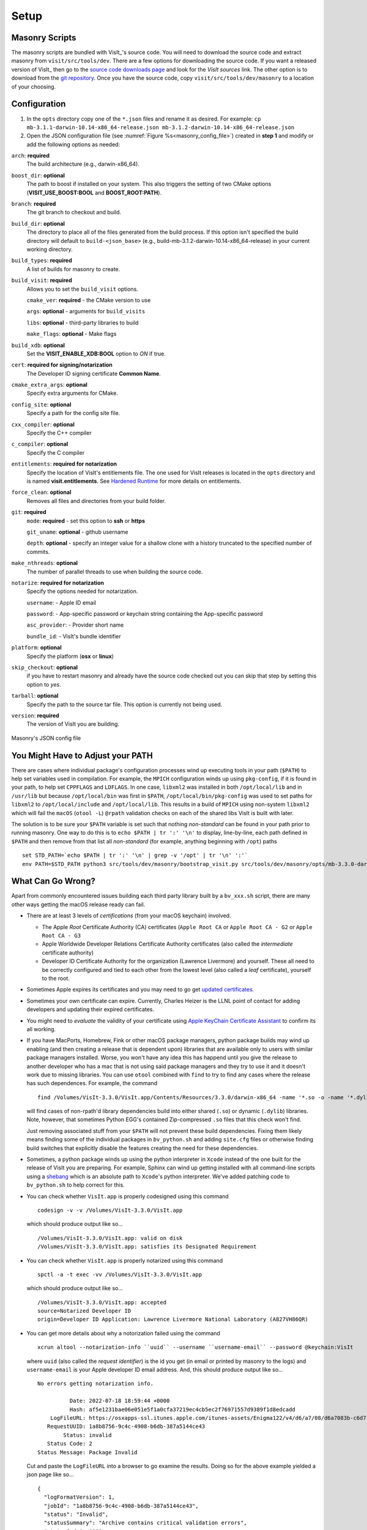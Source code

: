 .. _Setup:

Setup
-----

Masonry Scripts
~~~~~~~~~~~~~~~

The masonry scripts are bundled with VisIt_'s source code. You will need to download 
the source code and extract masonry from ``visit/src/tools/dev``. There are a few options 
for downloading the source code. If you want a released version of VisIt_ then go to the
`source code downloads page <https://visit.llnl.gov/source>`_ and look for the *VisIt sources*
link. The other option is to download from the `git repository <https://github.com/visit-dav/visit>`_.
Once you have the source code, copy ``visit/src/tools/dev/masonry`` to a location of your choosing.

Configuration
~~~~~~~~~~~~~

1. In the ``opts`` directory copy one of the ``*.json`` files and rename it as desired.
   For example: ``cp mb-3.1.1-darwin-10.14-x86_64-release.json mb-3.1.2-darwin-10.14-x86_64-release.json``

2. Open the JSON configuration file (see :numref:`Figure %s<masonry_config_file>`)  created in **step 1** and modify or add the following options as needed:
   
``arch``: **required**
   The build architecture (e.g., darwin-x86_64).

``boost_dir``: **optional**
   The path to boost if installed on your system. This also triggers the setting of two CMake options (**VISIT_USE_BOOST:BOOL** and **BOOST_ROOT:PATH**).

``branch``: **required** 
   The git branch to checkout and build.
   
``build_dir``: **optional** 
   The directory to place all of the files generated from the build process. If this option isn't specified the build directory will default to ``build-<json_base>`` (e.g., build-mb-3.1.2-darwin-10.14-x86_64-release) in your current working directory. 
   
``build_types``: **required** 
   A list of builds for masonry to create.

``build_visit``: **required** 
   Allows you to set the ``build_visit`` options.

   ``cmake_ver``: **required** - the CMake version to use

   ``args``: **optional** - arguments for ``build_visits``

   ``libs``: **optional** - third-party libraries to build

   ``make_flags``: **optional** - Make flags

``build_xdb``: **optional**
   Set the **VISIT_ENABLE_XDB:BOOL** option to *ON* if true. 

``cert``: **required for signing/notarization** 
   The Developer ID signing certificate **Common Name**.

``cmake_extra_args``: **optional**
   Specify extra arguments for CMake.

``config_site``: **optional**
   Specify a path for the config site file.

``cxx_compiler``: **optional**
   Specify the C++ compiler

``c_compiler``: **optional**
   Specify the C compiler

``entitlements``: **required for notarization**
   Specify the location of VisIt's entitlements file. The one used for VisIt releases is located in the ``opts`` directory and is named **visit.entitlements**. See `Hardened Runtime <https://developer.apple.com/documentation/security/hardened_runtime>`_ for more details on entitlements.

``force_clean``: **optional**
   Removes all files and directories from your build folder.

``git``: **required** 
   ``mode``: **required** - set this option to **ssh** or **https**
   
   ``git_uname``: **optional** - github username

   ``depth``: **optional** - specify an integer value for a shallow clone with a history truncated to the specified number of commits.

``make_nthreads``: **optional** 
   The number of parallel threads to use when building the source code.

``notarize``: **required for notarization**
   Specify the options needed for notarization.

   ``username``: - Apple ID email

   ``password``: - App-specific password or keychain string containing the App-specific password

   ``asc_provider``: - Provider short name

   ``bundle_id``: - VisIt's bundle identifier

``platform``: **optional**
   Specify the platform (**osx** or **linux**)

``skip_checkout``: **optional**
   if you have to restart masonry and already have the source code checked out you can skip that step by setting this option to *yes*. 

``tarball``: **optional**
   Specify the path to the source tar file. This option is currently not being used.

``version``: **required** 
   The version of VisIt you are building.

.. _masonry_config_file:

.. figure:: images/config.png
   :width: 50%
   :align: center

   Masonry's JSON config file

You Might Have to Adjust your PATH
~~~~~~~~~~~~~~~~~~~~~~~~~~~~~~~~~~

There are cases where individual package's configuration processes wind up executing tools in your path (``$PATH``) to help set variables used in compilation.
For example, the ``MPICH`` configuration winds up using ``pkg-config``, if it is found in your path, to help set ``CPPFLAGS`` and ``LDFLAGS``.
In one case, ``libxml2`` was installed in both ``/opt/local/lib`` and in ``/usr/lib`` but because ``/opt/local/bin`` was first in ``$PATH``, ``/opt/local/bin/pkg-config`` was used to set paths for ``libxml2`` to ``/opt/local/include`` and ``/opt/local/lib``.
This results in a build of ``MPICH`` using non-system ``libxml2`` which will fail the ``macOS`` (``otool -L``) ``@rpath`` validation checks on each of the shared libs VisIt is built with later.

The solution is to be sure your ``$PATH`` variable is set such that nothing *non-standard* can be found in your path prior to running masonry.
One way to do this is to ``echo $PATH | tr ':' '\n'`` to display, line-by-line, each path defined in ``$PATH`` and then remove from that list all *non-standard* (for example, anything beginning with ``/opt``) paths ::

    set STD_PATH=`echo $PATH | tr ':' '\n' | grep -v '/opt' | tr '\n' ':'`
    env PATH=$STD_PATH python3 src/tools/dev/masonry/bootstrap_visit.py src/tools/dev/masonry/opts/mb-3.3.0-darwin-10.14-x86_64-release.json

What Can Go Wrong?
~~~~~~~~~~~~~~~~~~

Apart from commonly encountered issues building each third party library built by a ``bv_xxx.sh`` script, there are many other ways getting the macOS release ready can fail.

* There are at least 3 levels of *certifications* (from your macOS keychain) involved.

  * The Apple *Root* Certificate Authority (CA) certificates (``Apple Root CA`` or ``Apple Root CA - G2`` or ``Apple Root CA - G3``
  * Apple Worldwide Developer Relations Certificate Authority certificates (also called the *intermediate* certificate authority)
  * Developer ID Certificate Authority for the organization (Lawrence Livermore) and yourself.
    These all need to be correctly configured and tied to each other from the lowest level (also called a *leaf* certificate), yourself to the root.

* Sometimes Apple expires its certificates and you may need to go get `updated certificates. <https://www.apple.com/certificateauthority/>`__
* Sometimes your own certificate can expire.
  Currently, Charles Heizer is the LLNL point of contact for adding developers and updating their expired certificates.
* You might need to *evaluate* the validity of your certificate using `Apple KeyChain Certificate Assistant <https://support.apple.com/guide/keychain-access/determine-if-a-certificate-is-valid-kyca2794/mac>`__ to confirm its all working.
* If you have MacPorts, Homebrew, Fink or other macOS package managers, python package builds may wind up enabling (and then creating a release that is dependent upon) libraries that are available only to users with similar package managers installed.
  Worse, you won't have any idea this has happend until you give the release to another developer who has a mac that is not using said package managers and they try to use it and it doesn't work due to missing libraries.
  You can use ``otool`` combined with ``find`` to try to find any cases where the release has such dependences.
  For example, the command ::

      find /Volumes/VisIt-3.3.0/VisIt.app/Contents/Resources/3.3.0/darwin-x86_64 -name '*.so -o -name '*.dylib' -exec otool -L {} \; -print | grep -v rpath

  will find cases of non-rpath'd library dependencies build into either shared (``.so``) or dynamic (``.dylib``) libraries.
  Note, however, that sometimes Python EGG's contained Zip-compressed ``.so`` files that this check won't find.
  
  Just removing associated stuff from your ``$PATH`` will not prevent these build dependencies.
  Fixing them likely means finding some of the individual packages in ``bv_python.sh`` and adding ``site.cfg`` files or otherwise finding build switches that explicitly disable the features creating the need for these dependencies.
* Sometimes, a python package winds up using the python interpreter in ``Xcode`` instead of the one built for the release of VisIt you are preparing.
  For example, Sphinx can wind up getting installed with all command-line scripts using a `shebang <https://en.wikipedia.org/wiki/Shebang_(Unix)>`__ which is an absolute path to ``Xcode``'s python interpreter.
  We've added patching code to ``bv_python.sh`` to help correct for this.
* You can check whether ``VisIt.app`` is properly codesigned using this command ::

      codesign -v -v /Volumes/VisIt-3.3.0/VisIt.app

  which should produce output like so... ::

      /Volumes/VisIt-3.3.0/VisIt.app: valid on disk
      /Volumes/VisIt-3.3.0/VisIt.app: satisfies its Designated Requirement

* You can check whether ``VisIt.app`` is properly notarized using this command ::

      spctl -a -t exec -vv /Volumes/VisIt-3.3.0/VisIt.app

  which should produce output like so... ::

      /Volumes/VisIt-3.3.0/VisIt.app: accepted
      source=Notarized Developer ID
      origin=Developer ID Application: Lawrence Livermore National Laboratory (A827VH86QR)

* You can get more details about why a notorization failed using the command ::

      xcrun altool --notarization-info ``uuid`` --username ``username-email`` --password @keychain:VisIt

  where ``uuid`` (also called the *request identifier*) is the id you get (in email or printed by masonry to the logs) and ``username-email`` is your Apple developer ID email address.
  And, this should produce output like so... ::

      No errors getting notarization info.

                Date: 2022-07-18 18:59:44 +0000
                Hash: af5e1231bae06e051e5f1a0cfa37219ec4cb5ec2f76971557d9389f1d8edcadd
          LogFileURL: https://osxapps-ssl.itunes.apple.com/itunes-assets/Enigma122/v4/d6/a7/08/d6a7083b-c6d7-6e8f-8a3c-0db0d406d3da/developer_log.json?accessKey=1658530108_1173406174696701459_H%2BzLM3o4PjKeGN8jgdqPBTVz5wUY5BMY7R7Lvh8UrBmn6kxu%2F4XVdkvSsUE5wrAlbmW%2FCCLSRzU%2FUHBGNhgOa1DZDoXQXtXOAUx3sk1ptivix7dQhzQa11SU9EnbESN6PkZ5je9g4IOrqMdibbB7hhxhTgMvQhiKEO9BXjne9xs%3D
         RequestUUID: 1a8b8756-9c4c-4908-b6db-387a5144ce43
              Status: invalid
         Status Code: 2
      Status Message: Package Invalid

  Cut and paste the ``LogFileURL`` into a browser to go examine the results.
  Doing so for the above example yielded a json page like so... ::

      {
        "logFormatVersion": 1,
        "jobId": "1a8b8756-9c4c-4908-b6db-387a5144ce43",
        "status": "Invalid",
        "statusSummary": "Archive contains critical validation errors",
        "statusCode": 4000,
        "archiveFilename": "VisIt.dmg",
        "uploadDate": "2022-07-18T18:59:44Z",
        "sha256": "af5e1231bae06e051e5f1a0cfa37219ec4cb5ec2f76971557d9389f1d8edcadd",
        "ticketContents": null,
        "issues": [
          {
            "severity": "error",
            "code": null,
            "path": "VisIt.dmg/VisIt.app/Contents/Resources/3.3.0/darwin-x86_64/lib/python/lib/python3.7/site-packages/Pillow-7.1.2-py3.7-macosx-10.15-x86_64.egg/PIL/_webp.cpython-37m-darwin.so",
            "message": "The binary is not signed.",
            "docUrl": null,
            "architecture": "x86_64"
          },
          {
            "severity": "error",
            "code": null,
            "path": "VisIt.dmg/VisIt.app/Contents/Resources/3.3.0/darwin-x86_64/lib/python/lib/python3.7/site-packages/Pillow-7.1.2-py3.7-macosx-10.15-x86_64.egg/PIL/_webp.cpython-37m-darwin.so",
            "message": "The signature does not include a secure timestamp.",
            "docUrl": null,
            "architecture": "x86_64"
          },
          {
            "severity": "error",
            "code": null,
            "path": "VisIt.dmg/VisIt.app/Contents/Resources/3.3.0/darwin-x86_64/lib/python/lib/python3.7/site-packages/Pillow-7.1.2-py3.7-macosx-10.15-x86_64.egg/PIL/_imagingft.cpython-37m-darwin.so",
            "message": "The binary is not signed.",
            "docUrl": null,
            "architecture": "x86_64"
          },
          {
            "severity": "error",
            "code": null,
            "path": "VisIt.dmg/VisIt.app/Contents/Resources/3.3.0/darwin-x86_64/lib/python/lib/python3.7/site-packages/Pillow-7.1.2-py3.7-macosx-10.15-x86_64.egg/PIL/_imagingft.cpython-37m-darwin.so",
            "message": "The signature does not include a secure timestamp.",
            "docUrl": null,
            "architecture": "x86_64"
          }
        ]
      }


Signing macOS Builds
~~~~~~~~~~~~~~~~~~~~
To `code sign <https://developer.apple.com/library/archive/technotes/tn2206/_index.html>`_ your VisIt_ build, you must be enrolled in the `Apple Developer Program <https://developer.apple.com/programs/>`_ and have a valid Developer ID certificate. Below are simple steps to get started, reference the links for more detailed information.

1. Enroll in the Apple Developer Program, if needed, and create your Developer ID certificates.

2. Install Apple certificates into your keychain

   * From **Xcode** go to the account preferences (``Xcode->Preferences->Account``) and select the **Manage Certificates...** button.

   * Click the **+** to add your certificates (see :numref:`Figure %s<xcode_certs_image>`).

3. Add the Developer ID signing certificate **Common Name** to the **cert** option in the masonry JSON configuration file.

.. _xcode_certs_image:

.. figure:: images/certs.png
   :width: 50%
   :align: center

   Xcode Manage Certificates Dialog


.. warning::
    Remain disconnected from VPN when building and code signing a VisIt release.
    The code signing process talks to Apple servers and validates credentials with them.
    If you are on VPN, the validation may fail with a message similar to: ::

        Certificate trust evaluation did not return expected result. (5)  [leaf AnchorApple ChainLength CheckIntermediateMarkerOid CheckLeafMarkersProdAndQA]
        Certificate trust evaluation for api.apple-cloudkit.com did not return expected result. No error..
        Certificate trust evaluation did not return expected result. (5)  [leaf AnchorApple ChainLength CheckIntermediateMarkerOid CheckLeafMarkersProdAndQA]
        Certificate trust evaluation for api.apple-cloudkit.com did not return expected result. No error..
        Could not establish secure connection to api.apple-cloudkit.com

Read more about `Apple's Code Signing documentation. <https://developer.apple.com/library/archive/documentation/Security/Conceptual/CodeSigningGuide/Procedures/Procedures.html>`__

App-Specific Password
~~~~~~~~~~~~~~~~~~~~~
To create an app-specific password go to: `https://appleid.apple.com/account/manage <https://appleid.apple.com/account/manage>`_ . Generate the app-specific password by navigating to: *Security->App-Specific Password*.

To avoid having a plain-text password in your config file, you can add the app-specific password to your macOS keychain. To do this, run the following command:

``security add-generic-password -a "apple-id-email" -w "app-specific password" -s "notarizing-name"``

The ``-s`` parameter is the name that this item will have in your keychain. Apple's documentation on `Customizing the Notarization Workflow <https://developer.apple.com/documentation/xcode/notarizing_macos_software_before_distribution/customizing_the_notarization_workflow>`_ provides a good overview of the notarization process and a `link <https://support.apple.com/en-us/HT204397>`_ detailing how to generate and manage app-specific passwords.
